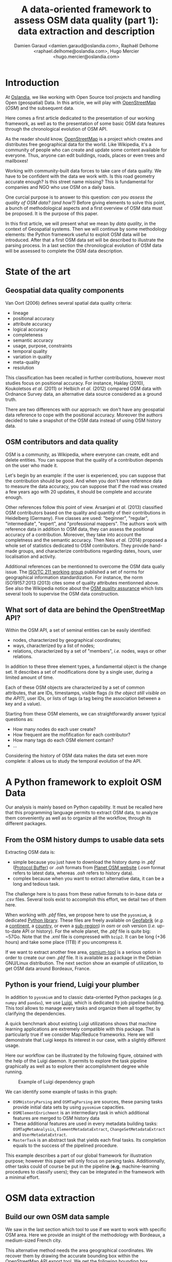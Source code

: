 #+TITLE: A data-oriented framework to assess OSM data quality (part 1): data extraction and description
#+AUTHOR: Damien Garaud <damien.garaud@oslandia.com>, Raphaël Delhome <raphael.delhome@oslandia.com>, Hugo Mercier <hugo.mercier@oslandia.com>

* Introduction

At [[http://oslandia.com/][Oslandia]], we like working with Open Source tool
projects and handling Open (geospatial) Data. In this article, we will play
with [[https://www.openstreetmap.org/][OpenStreetMap]] (/OSM/) and the
subsequent data.

Here comes a first article dedicated to the presentation of our working
framework, as well as to the presentation of some basic OSM data features
through the chronological evolution of OSM API.

As the reader should know, [[https://www.openstreetmap.org][OpenStreetMap]] is
a project which creates and distributes free geographical data for the
world. Like Wikipedia, it's a community of people who can create and update
some content available for everyone. Thus, anyone can edit buildings, roads,
places or even trees and mailboxes!

Working with community-built data forces to take care of data quality. We have
to be confident with the data we work with. Is this road geometry accurate
enough? Is this street name missing? This is fundamental for companies and NGO
who use OSM on a daily basis.

One curcial purpose is to answer to this question: /can you assess the quality
of OSM data? (and how?)/ Before giving elements to solve this point, a bunch of
methodological aspects and a first overview of OSM data must be proposed. It is
the purpose of this paper.

In this first article, we will present what we mean by /data quality/, in the
context of Geospatial systems. Then we will continue by some methodology
elements: the Python framework useful to exploit OSM data will be
introduced. After that a first OSM data set will be described to illustrate the
parsing process. In a last section the chronological evolution of OSM data will
be assessed to complete the OSM data description.

* State of the art
** Geospatial data quality components

Van Oort (2006) defines several spatial data quality criteria:

- lineage
- positional accuracy
- attribute accuracy
- logical accuracy
- completeness
- semantic accuracy
- usage, purpose, constraints
- temporal quality
- variation in quality
- meta-quality
- resolution

This classification has been recalled in further contributions, however most
studies focus on positional accuracy. For instance, Haklay (2010), Koukoletsos
/et al./ (2011) or Helbich /et al./ (2012) compared OSM data with Ordnance
Survey data, an alternative data source considered as a ground truth.

There are two differences with our approach: we don't have any geospatial data
reference to cope with the positional accuracy. Moreover the authors decided to
take a snapshot of the OSM data instead of using OSM history data.

** OSM contributors and data quality

OSM is a community, as Wikipedia, where everyone can create, edit and delete
entities. You can suppose that the quality of a contribution depends on the
user who made it.

Let's begin by an example: if the user is experienced, you can suppose that the
contribution should be good. And when you don't have reference data to measure
the data accuracy, you can suppose that if the road was created a few years ago
with 20 updates, it should be complete and accurate enough.

Other references follow this point of view. Arsanjani /et al./ (2013)
classified OSM contributors based on the quality and quantity of their
contributions in Heidelberg (Germany). Five classes are used: "beginner",
"regular", "intermediate", "expert", and "professional mappers". The authors
work with reference data in addition to OSM data, they can assess the
positional accuracy of a contribution. Moreover, they take into account the
completness and the semantic accuracy. Then Neis /et al./ (2014) proposed a
whole set of statistics dedicated to OSM contributors. They provide hand-made
groups, and characterize contributions regarding dates, hours, user
localisation and activity.

Additional references can be mentionned to overcome the OSM data qualiy
issue. The [[https://www.iso.org/committee/54904.html][ISO/TC 211 working group]] published a set of norms for geographical
information standardization. For instance, the norm ISO19157:2013 (2013) cites
some of quality attributes mentionned above. See also the Wikipedia notice
about the [[http://wiki.openstreetmap.org/wiki/Quality_assurance][OSM quality assurance]] which lists several tools to supervise the OSM
data construction.

** What sort of data are behind the OpenStreetMap API?

Within the OSM API, a set of seminal entities can be easily identified:

- nodes, characterized by geographical coordinates;
- ways, characterized by a list of nodes;
- relations, characterized by a set of "members", /i.e./ nodes, ways
  or other relations.

In addition to these three element types, a fundamental object is the change
set. It describes a set of modifications done by a single user, during a
limited amount of time.

Each of these OSM objects are characterized by a set of common attributes, that
are IDs, timestamps, visible flags /(is the object still visible on the API?)/,
user IDs, or lists of tags (a tag being the association between a key and a
value).

Starting from these OSM elements, we can straightforwardly answer typical
questions as:

+ How many nodes do each user create?
+ How frequent are the mofification for each contributor?
+ How many tags do each OSM element contain?
+ ...

Considering the history of OSM data makes the data set even more complete: it
allows us to study the temporal evolution of the API.

* A Python framework to exploit OSM Data

Our analysis is mainly based on Python capability. It must be recalled here
that this programming language permits to extract OSM data, to analyze them
conveniently as well as to organize all the workflow, through its different
packages.

** From the OSM history dumps to usable data sets

Extracting OSM data is:

+ simple because you just have to download the history dump in /.pbf/ ([[https://developers.google.com/protocol-buffers/][Protocol
  Buffer]]) or /.osh/ formats from [[https://planet.openstreetmap.org/][Planet OSM website]] (/.osm/ format refers to
  latest data, whereas /.osh/ refers to history data).
+ complex because when you want to extract alternative data, it can be a long
  and tedious task.

The challenge here is to pass from these native formats to in-base data or
/.csv/ files. Several tools exist to accomplish this effort, we detail two of
them here.

When working with /.pbf/ files, we propose here to use the =pyosmium=, a
dedicated [[http://docs.osmcode.org/pyosmium/v2.11.0/][Python library]]. These files are freely available on [[http://download.geofabrik.de/][Geofabrik]] (/e.g./
a [[http://download.geofabrik.de/europe.html][continent]], a [[http://download.geofabrik.de/europe/france.html][country]], or even a [[http://download.geofabrik.de/europe/france/aquitaine.html][sub-region]]) in /osm/ or /osh/ version (/i.e./
up-to-date API or history). For the whole planet, the /.pbf/ file is quite big:
~57Go. Note that the /.xml/ file is compressed with =bzip2=. It can be long
(+36 hours) and take some place (1TB) if you uncompress it.

If we want to extract another free area, [[http://osmcode.org/osmium-tool/][osmium-tool]] is a serious option in
order to create our own /.pbf/ file. It is available as a package in the Debian
GNU/Linux distribution. The next section show an example of utilization, to get
OSM data around Bordeaux, France.

** Python is your friend, Luigi your plumber

In addition to =pyosmium= and to classic data-oriented Python packages (/e.g./
=numpy= and =pandas=), we use [[https://luigi.readthedocs.io/en/stable/][Luigi]], which is dedicated to job pipeline
building. This tool allows to manage every tasks and organize them all
together, by clarifying the dependencies.

A quick benchmark about existing Luigi utilizations shows that machine learning
applications are extremely compatible with this package. That is particularly
true if we consider Map/Reduce frameworks. Here we will demonstrate that Luigi
keeps its interest in our case, with a slightly different usage.

Here our workflow can be illustrated by the following figure, obtained with the help
of the Luigi daemon. It permits to explore the task pipeline graphically as
well as to explore their accomplishment degree while running.

#+CAPTION: Example of Luigi dependency graph
#+NAME: fig:luigi-dep-graph
[[./../figs/luigi_dependency_graph_example.png]]

We can identify some example of tasks in this graph:

- =OSMHistoryParsing= and =OSMTagParsing= are sources, these parsing tasks
  provide initial data sets by using =pyosmium= capacities.
- =OSMElementEnrichment= is an intermediary task in which additional features
  are merged to OSM history data
- These additional features are used in every metadata building tasks:
  =OSMTagMetaAnalysis=, =ElementMetadataExtract=, =ChangeSetMetadataExtract=
  and =UserMetadataExtract=.
- =MasterTask= is an abstract task that yields each final tasks. Its completion
  equals to the success of the pipelined procedure.

This example describes a part of our global framework for illustration purpose;
however this paper will only focus on parsing tasks. Additionnally, other tasks
could of course be put in the pipeline (*e.g.* machine-learning procedures to
classify users); they can be integrated in the framework with a minimal
effort.

* OSM data extraction

** Build our own OSM data sample

We saw in the last section which tool to use if we want to work with specific
OSM area. Here we provide an insight of the methodology with Bordeaux, a
medium-sized French city.

This alternative method needs the area geographical coordinates. We recover
them by drawing the accurate bounding box within the OpenStreetMap [[https://www.openstreetmap.org/#map=10/45.0000/0.0000][API]] export
tool. We get the following bounding box coordinates: the top-left corner is at
={44.9335, -0.7179}= whilst the bottom-right corner is at ={44.7216,
-0.4134}=. These coordinates seem quite weird (weirdly concise!), however they
are just hand-made, by successive zooms in the OSM API.

#+CAPTION: Hand-made bounding box on Bordeaux city (France)
#+NAME: fig:osm-bb-example
#+attr_html: :width 800px
[[./../figs/osm_boundingbox_example.png]]

They are integrated in the following JSON configuration file, as well as the
output file name:

#+BEGIN_SRC js
{ "extracts": [ { "output": "bordeaux-metropole.osh.pbf", "output_format":
  "osh.pbf", "description": "extract OSM history for Bordeaux (France)",
  "bbox": {"left": -0.7179, "right": -0.4134, "top": 44.9335, "bottom":
  44.7216} } ], "directory": "/path/to/outputdir/" }
#+END_SRC

This JSON file is used by osmium to build a standard /pbf/ file in the
following shell command:

#+BEGIN_SRC shell
osmium extract --with-history --config=region.json latest-planet.osh.pbf
#+END_SRC

Where =latest-planet.osh.pbf= is the input file (downloaded from Geofabrik
website, we still need some original data!). The =--with-history= flag here is
important as well. We want to study the temporal evolution of some OSM
entities, the number of contributions, and check some specific OSM entities
such as nodes, ways or relations and get their history.

** Extract OSM data history

At this point, we have a /pbf/ file that contains every OSM element versions
through time. We still have to write them into a /csv/ file. Here we use
[[http://docs.osmcode.org/pyosmium/latest/index.html][pyosmium]] (see previous
article).

This operation can be done through a simple Python file (see snippets below).

#+BEGIN_SRC ipython :session osm :exports both
  import osmium as osm import pandas as pd

  class TimelineHandler(osm.SimpleHandler): 
      def __init__(self):
          osm.SimpleHandler.__init__(self)
          self.elemtimeline = []

      def node(self, n): 
          self.elemtimeline.append(["node", n.id, n.version,n.visible, 
                                    pd.Timestamp(n.timestamp), n.uid, 
                                    n.changeset, len(n.tags)])
#+END_SRC

#+RESULTS:

First we have to import the useful libraries, that are pandas (to handle
dataframes and /csv/ files) and pyosmium. Then, we define a small OSM data
handler, that saves every nodes into the =elemtimeline= attribute (/i.e./ a
list). This example is limited to nodes for a sake of concision, however this
class is easily extensible to other OSM objects. We can observe that several
node attributes are recorded: the element type ("node" for nodes, of course!),
ID, version in the history, if it is currently visible on the API, timestamp
(when the version has been set), user ID, change set ID and the number of
associated tags. These attributes are also available for ways and relations,
letting the chance to put a little more abstraction in this class definition!

An instance of this class can be created so as to save OSM nodes within the
Bordeaux metropole area (see below). We pass the input file name to the
=apply_file= procedure, that scans the input file and fills the handler list
accordingly. After that we just have to transform the list into a pandas
DataFrame, to make further treatments easier.

#+BEGIN_SRC ipython :session osm :exports both
  tlhandler = TimelineHandler()
  tlhandler.apply_file("../src/data/raw/bordeaux-metropole.osh.pbf") colnames =
  ['type', 'id', 'version', 'visible', 'ts', 'uid', 'chgset', 'ntags'] elements
  = pd.DataFrame(tlhandler.elemtimeline, columns=colnames) elements =
  elements.sort_values(by=['type', 'id', 'ts']) elements.head(10)
#+END_SRC

#+RESULTS:
#+begin_example
   type id version visible ts uid chgset \ 0 node 21457126 2 False 2008-01-17
16:40:56+00:00 24281 653744 1 node 21457126 3 False 2008-01-17 16:40:56+00:00
24281 653744 2 node 21457126 4 False 2008-01-17 16:40:56+00:00 24281 653744 3
node 21457126 5 False 2008-01-17 16:40:57+00:00 24281 653744 4 node 21457126 6
False 2008-01-17 16:40:57+00:00 24281 653744 5 node 21457126 7 True 2008-01-17
16:40:57+00:00 24281 653744 6 node 21457126 8 False 2008-01-17 16:41:28+00:00
24281 653744 7 node 21457126 9 False 2008-01-17 16:41:28+00:00 24281 653744 8
node 21457126 10 False 2008-01-17 16:41:49+00:00 24281 653744 9 node 21457126
11 False 2008-01-17 16:41:49+00:00 24281 653744

   ntags 0 0 1 0 2 0 3 0 4 0 5 1 6 0 7 0 8 0 9 0
#+end_example

With the help of pandas library, to save the file into /csv/ format is
straightforward:

#+BEGIN_SRC ipython :session osm :exports both
  elements.to_csv("bordeaux-metropole.csv", date_format='%Y-%m-%d %H:%M:%S')
#+END_SRC

At this point, the OSM data history is available in a /.csv/ file format, coming
with a whole set of attributes that will be useful to describe the data.

* OSM API exploration through time

** A simple procedure to build dated OSM histories

From the OSM data history we can recover the current state of OSM data (or more
precisely, the API state at the data extraction date). The only step that is
needed is to select the up-to-date OSM objects, /i.e./ those with the last
existing version, through a =group-by= operation.

#+BEGIN_SRC ipython :session osm :exports both
  def updatedelem(data): updata =
      data.groupby(['type','id'])['version'].max().reset_index() return
      pd.merge(updata, data, on=['id','version']) uptodate_elem =
      updatedelem(elements) uptodate_elem.head()
#+END_SRC

This seem to be a quite useless function: we could have found directly such
data on GeoFabrik website, isn't it? ... Well, it is not that useless. As an
extension of this first procedure, we propose a simple but seminal procedure
called =datedelems= that allows us to get the OSM API picture given a specific
date:

#+BEGIN_SRC ipython :session osm :exports both
  def datedelems(history, date): datedelems = (history.query("ts <= @date")
      .groupby(['type','id'])['version'] .max() .reset_index()) return
      pd.merge(datedelems, history, on=['type','id','version'])

  oldelem = datedelems(elements, "2008-02-01") oldelem.head()
#+END_SRC

#+RESULTS:
#+begin_example
   type id version visible ts uid chgset \ 0 node 21457126 48 False 2008-01-17
16:42:01+00:00 24281 653744 1 node 21457144 9 False 2008-01-17 16:45:43+00:00
24281 653744 2 node 21457152 6 True 2008-01-17 16:45:39+00:00 24281 653744 3
node 21457164 5 False 2008-01-17 16:48:00+00:00 24281 653744 4 node 21457175 4
False 2008-01-17 16:47:51+00:00 24281 653744

   ntags 0 0 1 0 2 1 3 0 4 0
#+end_example

We can notice in this function that pandas allows to express queries in a
SQL-like mode, a very useful practice in order to explore data!

As a corollary we can build some time series aiming to describe the evolution
of the API in terms of OSM objects (nodes, ways, relations) or users.

** How to get the OSM API evolution?

What if we consider OSM API state month after month? What is the temporal
evolution of node, way, or relation amounts? The following procedure helps us
to describe the OSM API at a given date: how many node/way/relation there are,
how many user have contributed, how many change sets have been opened. Further
statistics may be designed, in the same manner.

#+BEGIN_SRC ipython :session osm :exports both
  def osm_stats(osm_history, timestamp): osmdata = datedelems(osm_history,
      timestamp) nb_nodes = len(osmdata.query('type == "node"')) nb_ways =
      len(osmdata.query('type == "way"')) nb_relations =
      len(osmdata.query('type == "relation"')) nb_users = osmdata.uid.nunique()
      nb_chgsets = osmdata.chgset.nunique() return [nb_nodes, nb_ways,
      nb_relations, nb_users, nb_chgsets]

  osm_stats(elements, "2014-01-01")
#+END_SRC

#+RESULTS:
| 2166480 | 0 | 0 | 528 | 9345 |

Here we do not get any way or relation, that seems weird, doesn't it? However,
do not forget how the parser was configured above ! By tuning it so as to
consider these OSM element types, this result is modified.

By designing a last function, we can obtain a pandas dataframe that summarizes
basic statistics at regular timestamps: in this example, we focus on monthly
evaluations, however everything is possible... A finner analysis is possible,
by taking advantage of pandas time series capabilities.

#+BEGIN_SRC ipython :session osm :exports both
  def osm_chronology(history, start_date, end_date): timerange =
      pd.date_range(start_date, end_date, freq="1M").values osmstats =
      [osm_stats(history, str(date)) for date in timerange] osmstats =
      pd.DataFrame(osmstats, index=timerange, columns=['n_nodes', 'n_ways',
      'n_relations', 'n_users', 'n_chgsets']) return osmstats
#+END_SRC

#+RESULTS:

These developments open further possibilities. Areas are comparable through
their history. A basic hypothesis could be: some areas have been built faster
than others, /e.g./ urban areas /vs/ desert areas. To investigate on the
evolutions of their OSM objects appears as a very appealing way to address this
issue!

** What about the Bordeaux area?

To illustrate the previous points, we can call the =osm_chronology= procedure
to Bordeaux-related OSM data. We can study the last 10 years, as an example:

#+BEGIN_SRC ipython :session osm :exports both
  chrono_data = osm_chronology(elements, "2007-01-01", "2017-01-01")
#+END_SRC

#+RESULTS:

#+BEGIN_SRC ipython :session osm :exports both
  pd.concat([chrono_data.iloc[:10,[0,3,4]], chrono_data.iloc[-10:,[0,3,4]]])
#+END_SRC

#+RESULTS:
#+begin_example
            n_nodes n_users n_chgsets 2007-01-31 24 1 2 2007-02-28 24 1 2
2007-03-31 45 3 4 2007-04-30 45 3 4 2007-05-31 1744 4 8 2007-06-30 1744 4 8
2007-07-31 1744 4 8 2007-08-31 3181 6 12 2007-09-30 3186 7 15 2007-10-31 3757 8
18 2016-03-31 2315763 882 15280 2016-04-30 2318044 900 15468 2016-05-31 2321910
918 15841 2016-06-30 2325689 931 16153 2016-07-31 2329592 942 16613 2016-08-31
2334206 955 16835 2016-09-30 2337157 973 17005 2016-10-31 2339526 1004 17462
2016-11-30 2342109 1014 17637 2016-12-31 2349670 1028 17933
#+end_example

The figure below describes the evolution of nodes, ways and relations around
Bordeaux between 2007 and 2017, as well as the number of users and change
sets. The graphes are log-scaled, for a sake of clarity.

We can see that the major part of Bordeaux cartography has been undertaken
between fall of 2010 and spring of 2013, with a clear peak at the beginning
of 2012. This evolution is highly pronounced for nodes or even ways, whilst the
change set amount and the contributor quantity increased regularly. This may
denote the differences in terms of user behaviors: some of them create only a
few objects, while some others contributes with a large amount of created
entities.

#+CAPTION: Amount of OSM objects in the area of Bordeaux (France)
#+NAME: fig:bm-chronology
#+attr_html: :width 800px
[[./../figs/bordeaux-metropole-chronology-logscale.png]]

As a remark, the number of active contributor plotted here is not really
representative of the total of OSM contributors: we consider only local data
here. Active users all around the world are not those who have collaborated for
this specific region. However the change set and user statistics for
full-planet dumps exist, if you are interested in going deeper about this
point!

** Opening case study: comparing several french areas

Before concluding this article, here is provided a comparison between OSM node
amounts in several french areas. We just mention small areas, to keep the
evaluation short: Upper Normandy, a roughly rural environment with some
medium-sized cities (Rouen, Le Havre, Evreux...), Corsica, an montainous island
near to mainland France and French Guiana, an overseas area mainly composed of
jungle. The figure below shows the difference between these areas in terms of
OSM nodes and active contributors. To keep the comparison as faithful as
possible, we have divided these amounts by each surface area: respectively
12137, 8680 and 83534 square kilometers for Upper Normandy, Corsica and French
Guiana.

#+CAPTION: Amount of OSM nodes in several french areas
#+NAME: fig:multiarea-chronology-nodes
#+attr_html: :width 800px
[[./../figs/multiarea-chronology-weighted.png]]

Without any surprise, it is the mainland area (Upper Normandy) that is the most
dense on OSM. This area contains almost 700 nodes per square kilometer (quite
modest, however we talk about a rural area!). We can notice that they are
almost the same number of contributors between Normandy and Corsica. On the
other hand, French Guiana is an extrem example, as expected! There are less
than 15 nodes and 0.01 contributor per square kilometer. We have identified a
OSM desert, [[https://www.openstreetmap.org/#map=8/4.072/-52.844 ][welcome to
the Guiana jungle]] ! (You can act on it: be environment-friendly,
[[http://wiki.openstreetmap.org/wiki/How_to_contribute][plant some more
trees]]!)


==================


* Conclusion


* References

- Arsanjani, J, Barron, C, Bakillah, M, Helbich, M. 2013. Assessing
  the quality of OpenStreetMap contributors together with their
  contributions. /Proceedings of the AGILE./ p14-17.
- Haklay, M. 2010. How good is volunteered geographical information? A
  comparative study of OpenStreetMap and Ordnance Survey datasets. /Environment
  and planning B: Planning and design./ 37(4), p.682-703.
- Helbich, M, Amelunxen, C, Neis, P, Zipf, A. 2012. Comparative
  spatial analysis of positional accuracy of OpenStreetMap and proprietary
  geodata. /Proceedings of GI Forum./ p.24-33.
- ISO. 2013. Geographic information: data
  quality. /ISO19157:2013./ Geneva, Switzerland: ISO.
- Koukoletsos, T, Haklay, M, Ellul, C. 2011. An automated method to
  assess data completeness and positional accuracy of
  OpenStreetMap. /GeoComputation./ 3, p.236-241.
- Neis, P, Zipf, A. 2012. Analyzing the contributor activity of a
  volunteered geographic information project: the case of OpenStreetMap. /ISPRS
  International Journal of Geo-Information, Molecular Diversity Preservation./
  1, p.146-165.
- Van Oort, P. 2006. Spatial data quality: from description to
  application. /PhD report./ Wageningen Universiteit.
